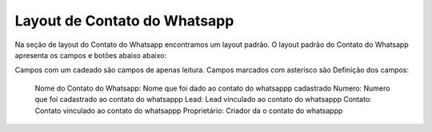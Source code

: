 #################
Layout de Contato do Whatsapp
#################

Na seção de layout do Contato do Whatsapp encontramos um layout padrão. 
O layout padrão do Contato do Whatsapp apresenta os campos e botões abaixo abaixo:

.. image:: layout5.png
    :width: 500px
    :alt: Solidity logo
    :align: center
    
Campos com um cadeado são campos de apenas leitura. Campos marcados com asterisco são
Definição dos campos:
  Nome do Contato do Whatsapp: Nome que foi dado ao contato do whatsappp cadastrado
  Numero: Numero que foi cadastrado ao contato do whatsappp
  Lead: Lead vinculado ao contato do whatsappp
  Contato: Contato vinculado ao contato do whatsappp
  Proprietário: Criador da o contato do whatsappp
